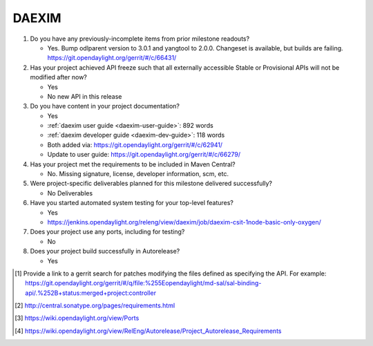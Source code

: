 .. Instructions
..    1. Replace Project Name with your actual project name, ensure you have
..       the same number of ='s as the length of your project in the line before
..       and the line after.
..    2. Remove the (Yes/No) answer at the end of each question with your actual
..       response: Yes or No
..       Note: For Question 5, the response could be: No Deliverables
..    3. For detailed information on each question, use a sub list with a -
..       in front that aligns with the text above and ensure you have a blank
..

======
DAEXIM
======

1. Do you have any previously-incomplete items from prior milestone
   readouts?

   - Yes. Bump odlparent version to 3.0.1 and yangtool to 2.0.0. Changeset is
     available, but builds are failing.
     https://git.opendaylight.org/gerrit/#/c/66431/

2. Has your project achieved API freeze such that all externally accessible
   Stable or Provisional APIs will not be modified after now?

   - Yes
   - No new API in this release

3. Do you have content in your project documentation?

   - Yes
   - :ref:`daexim user guide <daexim-user-guide>`: 892 words
   - :ref:`daexim developer guide <daexim-dev-guide>`: 118 words
   - Both added via: https://git.opendaylight.org/gerrit/#/c/62941/
   - Update to user guide: https://git.opendaylight.org/gerrit/#/c/66279/

4. Has your project met the requirements to be included in Maven Central?

   - No. Missing signature, license, developer information, scm, etc.

5. Were project-specific deliverables planned for this milestone delivered
   successfully?

   - No Deliverables

6. Have you started automated system testing for your top-level features?

   - Yes
   - https://jenkins.opendaylight.org/releng/view/daexim/job/daexim-csit-1node-basic-only-oxygen/

7. Does your project use any ports, including for testing?

   - No

8. Does your project build successfully in Autorelease?

   - Yes


.. [1] Provide a link to a gerrit search for patches modifying the files
       defined as specifying the API. For example:
       https://git.opendaylight.org/gerrit/#/q/file:%255Eopendaylight/md-sal/sal-binding-api/.%252B+status:merged+project:controller

.. [2] http://central.sonatype.org/pages/requirements.html
.. [3] https://wiki.opendaylight.org/view/Ports
.. [4] https://wiki.opendaylight.org/view/RelEng/Autorelease/Project_Autorelease_Requirements
